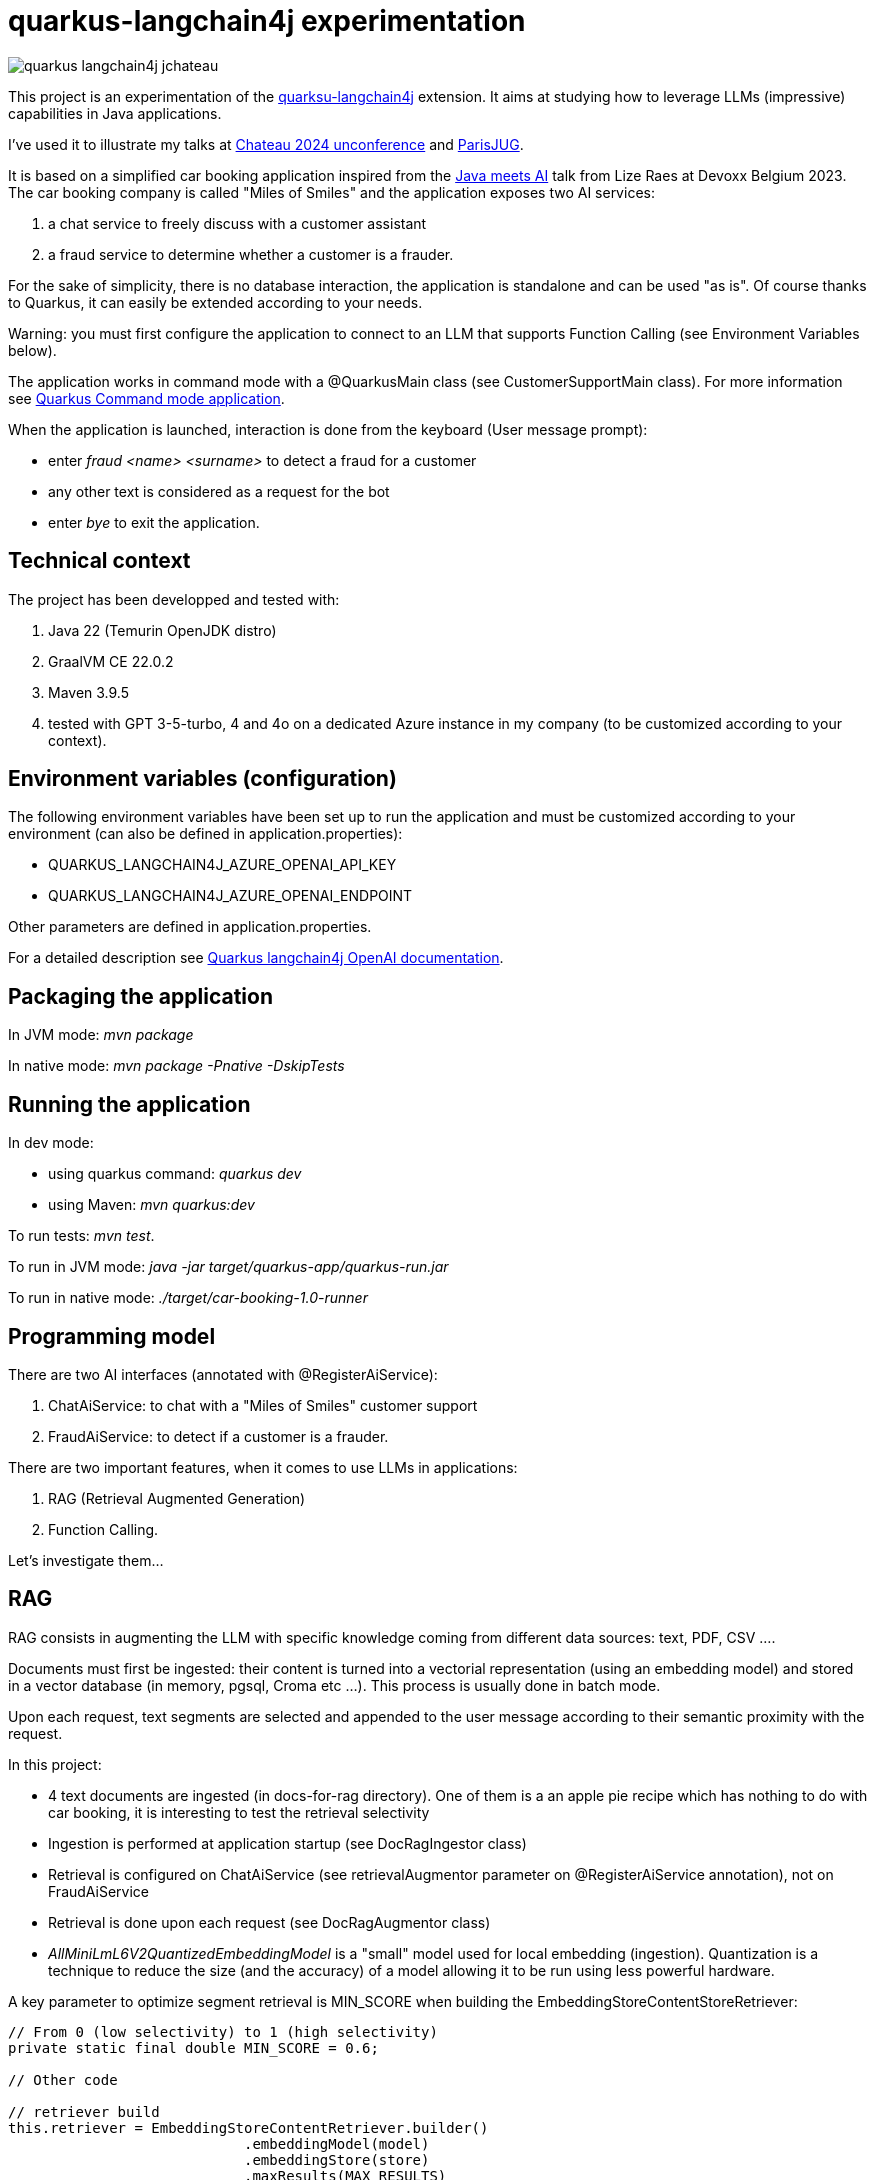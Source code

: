 # quarkus-langchain4j experimentation

image::images/quarkus-langchain4j-jchateau.png[]

This project is an experimentation of the  https://docs.quarkiverse.io/quarkus-langchain4j/dev/index.html[quarksu-langchain4j] extension. It aims at studying how to leverage LLMs (impressive) capabilities in Java applications.

I've used it to illustrate my talks at https://www.jchateau.org[Chateau 2024 unconference] and https://www.youtube.com/watch?v=48xQdS7o3JU[ParisJUG].

It is based on a simplified car booking application inspired from the https://www.youtube.com/watch?v=BD1MSLbs9KE[Java meets AI] talk from Lize Raes at Devoxx Belgium 2023. The car booking company is called "Miles of Smiles" and the application exposes two AI services:

. a chat service to freely discuss with a customer assistant
. a fraud service to determine whether a customer is a frauder.

For the sake of simplicity, there is no database interaction, the application is standalone and can be used "as is". Of course thanks to Quarkus, it can  easily be extended according to your needs.

Warning: you must first configure the application to connect to an LLM that supports Function Calling (see Environment Variables below).

The application works in command mode with a @QuarkusMain class (see CustomerSupportMain class). For more information see https://quarkus.io/guides/command-mode-reference[Quarkus Command mode application].

When the application is launched, interaction is done from the keyboard (User message prompt):

* enter __fraud <name> <surname>__ to detect a fraud for a customer
* any other text is considered as a request for the bot
* enter __bye__ to exit the application.

## Technical context

The project has been developped and tested with:

. Java 22 (Temurin OpenJDK distro)
. GraalVM CE 22.0.2
. Maven 3.9.5
. tested with GPT 3-5-turbo, 4 and 4o on a dedicated Azure instance in my company (to be customized according to your context).


## Environment variables (configuration)

The following environment variables have been set up to run the application and must be customized according to your environment (can also be defined in application.properties):

* QUARKUS_LANGCHAIN4J_AZURE_OPENAI_API_KEY
* QUARKUS_LANGCHAIN4J_AZURE_OPENAI_ENDPOINT

Other parameters are defined in application.properties.

For a detailed description see https://docs.quarkiverse.io/quarkus-langchain4j/dev/openai.html[Quarkus langchain4j OpenAI documentation].

## Packaging the application

In JVM mode: __mvn package__

In native mode: __mvn package -Pnative -DskipTests__

## Running the application

In dev mode:

* using quarkus command: _quarkus dev_
* using Maven: __mvn quarkus:dev__

To run tests: __mvn test__.

To run in JVM mode: __java -jar target/quarkus-app/quarkus-run.jar__

To run in native mode: _./target/car-booking-1.0-runner_

## Programming model

There are two AI interfaces (annotated with @RegisterAiService):

. ChatAiService: to chat with a "Miles of Smiles" customer support
. FraudAiService: to detect if a customer is a frauder.

There are two important features, when it comes to use LLMs in applications:

. RAG (Retrieval Augmented Generation)
. Function Calling.

Let's investigate them...

## RAG

RAG consists in augmenting the LLM with specific knowledge coming from different data sources: text, PDF, CSV ....

Documents must first be ingested: their content is turned into a vectorial representation (using an embedding model) and stored in a vector database (in memory, pgsql, Croma etc ...). This process is usually done in batch mode.

Upon each request, text segments are selected and appended to the user message according to their semantic proximity with the request.

In this project:

* 4 text documents are ingested (in docs-for-rag directory). One of them is a an apple pie recipe which has nothing to do with car booking, it is interesting to test the retrieval selectivity
* Ingestion is performed at application startup (see DocRagIngestor class)
* Retrieval is configured on ChatAiService (see retrievalAugmentor parameter on @RegisterAiService annotation), not on  FraudAiService
* Retrieval is done upon each request (see DocRagAugmentor class)
* __AllMiniLmL6V2QuantizedEmbeddingModel__ is a "small" model used for local embedding (ingestion). Quantization is a technique to reduce the size (and the accuracy) of a model allowing it to be run using less powerful hardware.

A key parameter to optimize segment retrieval is MIN_SCORE when building the EmbeddingStoreContentStoreRetriever:
[source, java]
----
// From 0 (low selectivity) to 1 (high selectivity)
private static final double MIN_SCORE = 0.6;

// Other code

// retriever build
this.retriever = EmbeddingStoreContentRetriever.builder()
                            .embeddingModel(model)
                            .embeddingStore(store)
                            .maxResults(MAX_RESULTS)
                            .minScore(MIN_SCORE)
                            .build();
----

During my tests, it appears that the default value (0.5) is not selective enough, the apple pie recipe being systematically selected whatever the user question is. Setting it to 0.6 has provided more relevant results.


## Function calling

Function calling consists in asking the LLM to call our business logic... which is both powerful and dangerous! It is not supported by all models.

### Declaring callable functions

With quarkus-langchain4j, a callable function is a Java method annotated with @Tool:
[source, java]
----
@Tool("Get booking details for booking number {bookingNumber} and customer {name} {surname}")
public Booking getBookingDetails(String bookingNumber, String name, String surname) { ... }
----

That example uses Qute templating to parameterize the user query.

Each class implementing such callable functions must be declared in the @RegisterAiService annotation:
[source, java]
----
@RegisterAiService(tools = BookingService.class)
public interface CustomerSupportAgent { ... }
----

In this project, all called functions are implemented by BookingService.

But how does it work under the hood?

### Request

At runtime, a JSON descriptor of each callable function is added to the request:
[source,json]
----
{
   "name":"getBookingDetails",
   "description":"Get booking details for booking number {bookingNumber} and customer {name} {surname}",
   "parameters":{
      "type":"object",
      "properties":{
         "surname":{
            "type":"string"
         },
         "name":{
            "type":"string"
         },
         "bookingNumber":{
            "type":"string"
         }
      },
      "required":[
         "bookingNumber",
         "name",
         "surname"
      ]
----

### Response
If the LLM decides to call a function, it answers by describing how to call it:
[source,json]
----
"choices":[
   {
      "finish_reason":"function_call",
      "index":0,
      "message":{
         "role":"assistant",
         "content":null,
         "function_call":{
            "name":"getBookingsForCustomer",
            "arguments":"{\"surname\":\"Bond\",\"name\":\"James\"}"
         }
      },
      "content_filter_results":{
         
      }
   }
]
----

This process can be very slow, a single user message can lead to multiple LLM round-trips.

Parallel function calling seems possible with OpenAI (see https://platform.openai.com/docs/guides/function-calling[OpenAI function calling doc]) but I have not tested it yet.

### Effective function calling

Of course, the LLM can't call the function on its own. This is the responsibility of quarkus-langchain4j to turn the LLM response into a local function call.

Due to the non-deterministic nature of the LLM, functions calling must be used with care, especially for critical business logic: payment, cancelation ...

To influence the behavior of the LLM, it is recommended to set the temperature and top priority in the configuration:
[source,property]
----
# Set the model temperature for deterministic responses
quarkus.langchain4j.azure-openai.chat-model.temperature=0.1
# An alternative (or a complement?) to temperature: 0.1 means only top 10% probable tokens are considered
quarkus.langchain4j.azure-openai.chat-model.top-p=0.1
----

For more information see
https://community.openai.com/t/cheat-sheet-mastering-temperature-and-top-p-in-chatgpt-api/172683[Mastering Temperature and Top_p in ChatGPT API]

## Playing with the application

To test the application, you can enter the following user messages (see ChatAiServiceTest and FraudAiServiceTest to get some inspiration):

* Hello, how can you help me?
* What is your list of cars?
* What is your cancelation policy?
* What is your fleet size? Be short please.
* How many electric cars do you have?
* My name is James Bond, please list my bookings
* Is my booking 123-456 cancelable?
* Is my booking 234-567 cancelable?
* Can you check the duration please?
* I'm James Bond, can I cancel all my booking 345-678?
* Can you provide the details of all my bookings?
* fraud James Bond
* fraud Emilio Largo

To understand the dynamic of the application, some key log messages are prefixed by DEMO.

## Feedback

According to my tests, GPT 3-5-turbo is fast but not enough reliable and accurate to properly act as customer support It is subject to hallucinations. It doesn't hesitate to invent response. For instance, when asking about SUV and diesel cars, it answers positively although it has no information about it.

GPT-4 is more reliable and accurate but about 6 times slower.

GPT-4o is even more reliable than GPT-4 and as fast as GPT-3-5-turbo. So clearly, it is technically the best option.

Warning: pricing must also be considered when choosing a model in production. 

## Next steps

To be investigated:

* Security: how to secure Function Callings
* Testability: how to go beyond just "true or false"
* Observability: how to monitor the LLM behavior/quality
* Auditability
* Parallel function calling
* Production readiness
* Quarkus native mode (currently not working)